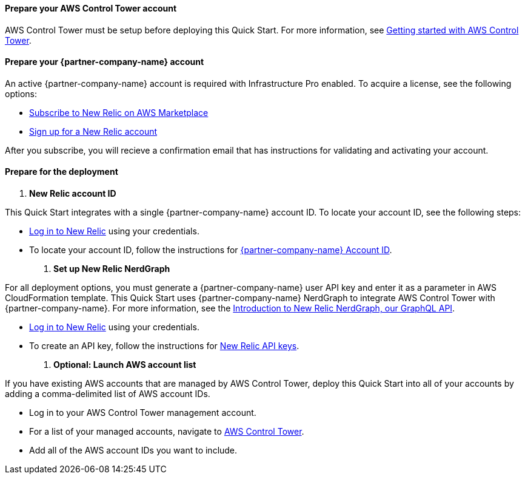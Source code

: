 // If no preperation is required, remove all content from here

==== Prepare your AWS Control Tower account

AWS Control Tower must be setup before deploying this Quick Start. For more information, see https://docs.aws.amazon.com/controltower/latest/userguide/getting-started-with-control-tower.html[Getting started with AWS Control Tower^].

==== Prepare your {partner-company-name} account

An active {partner-company-name} account is required with Infrastructure Pro enabled. To acquire a license, see the following options:

* https://aws.amazon.com/marketplace/pp/B08HHCY6JY?ref_=srh_res_product_title[Subscribe to New Relic on AWS Marketplace^]
* https://newrelic.com/signup[Sign up for a New Relic account^] 

After you subscribe, you will recieve a confirmation email that has instructions for validating and activating your account.

==== Prepare for the deployment

. **New Relic account ID**

This Quick Start integrates with a single {partner-company-name} account ID. To locate your account ID, see the following steps:

* https://one.newrelic.com[Log in to New Relic^] using your credentials.
* To locate your account ID, follow the instructions for https://docs.newrelic.com/docs/accounts/accounts-billing/account-setup/account-id/[{partner-company-name} Account ID^].

. **Set up New Relic NerdGraph**

For all deployment options, you must generate a {partner-company-name} user API key and enter it as a parameter in AWS CloudFormation template. This Quick Start uses {partner-company-name} NerdGraph to integrate AWS Control Tower with {partner-company-name}. For more information, see the https://docs.newrelic.com/docs/apis/nerdgraph/get-started/introduction-new-relic-nerdgraph/[Introduction to New Relic NerdGraph, our GraphQL API^].

* https://one.newrelic.com[Log in to New Relic^] using your credentials.
* To create an API key, follow the instructions for https://docs.newrelic.com/docs/apis/get-started/intro-apis/new-relic-api-keys/#user-key-create[New Relic API keys^].

. **Optional: Launch AWS account list**

If you have existing AWS accounts that are managed by AWS Control Tower, deploy this Quick Start into all of your accounts by adding a comma-delimited list of AWS account IDs.

* Log in to your AWS Control Tower management account.
* For a list of your managed accounts, navigate to https://console.aws.amazon.com/controltower/home/accounts?[AWS Control Tower^].
* Add all of the AWS account IDs you want to include.
